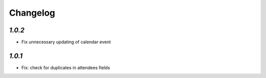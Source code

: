 .. _changelog:

Changelog
=========

`1.0.2`
-------

- Fix unnecessary updating of calendar event

`1.0.1`
-------

- Fix: check for duplicates in attendees fields
